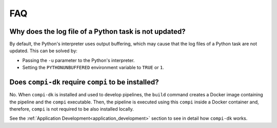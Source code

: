 FAQ
***

Why does the log file of a Python task is not updated?
======================================================

By default, the Python's interpreter uses output buffering, which may cause that the log files of a Python task are not updated. This can be solved by:

- Passing the ``-u`` parameter to the Python's interpreter.
- Setting the ``PYTHONUNBUFFERED`` environment variable to ``TRUE`` or ``1``.

Does ``compi-dk`` require ``compi`` to be installed?
====================================================

No. When ``compi-dk`` is installed and used to develop pipelines, the ``build`` command creates a Docker image containing the pipeline and the ``compi`` executable. Then, the pipeline is executed using this ``compi`` inside a Docker container and, therefore, ``compi`` is not required to be also installed locally.

See the :ref:`Application Development<application_development>` section to see in detail how ``compi-dk`` works.
